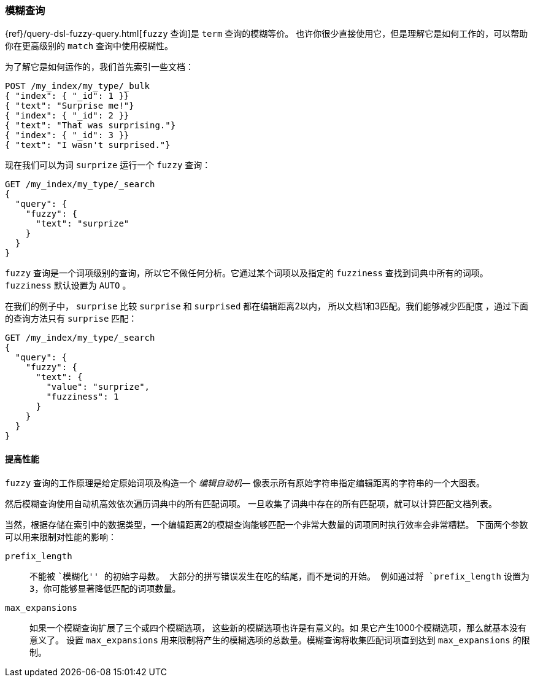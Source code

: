 [[fuzzy-query]]
=== 模糊查询

{ref}/query-dsl-fuzzy-query.html[`fuzzy` 查询]是((("typoes and misspellings", "fuzzy query")))((("fuzzy queries"))) `term` 查询的模糊等价。
也许你很少直接使用它，但是理解它是如何工作的，可以帮助你在更高级别的 `match` 查询中使用模糊性。

为了解它是如何运作的，我们首先索引一些文档：

[source,json]
-----------------------------------
POST /my_index/my_type/_bulk
{ "index": { "_id": 1 }}
{ "text": "Surprise me!"}
{ "index": { "_id": 2 }}
{ "text": "That was surprising."}
{ "index": { "_id": 3 }}
{ "text": "I wasn't surprised."}
-----------------------------------

现在我们可以为词 `surprize` 运行一个 `fuzzy` 查询：

[source,json]
-----------------------------------
GET /my_index/my_type/_search
{
  "query": {
    "fuzzy": {
      "text": "surprize"
    }
  }
}
-----------------------------------

`fuzzy` 查询是一个词项级别的查询，所以它不做任何分析。它通过某个词项以及指定的 `fuzziness` 查找到词典中所有的词项。
`fuzziness` 默认设置为 `AUTO` 。

在我们的例子中， `surprise` 比较 `surprise` 和 `surprised` 都在编辑距离2以内，
所以文档1和3匹配。我们能够减少匹配度 ，通过下面的查询方法只有 `surprise` 匹配：

[source,json]
-----------------------------------
GET /my_index/my_type/_search
{
  "query": {
    "fuzzy": {
      "text": {
        "value": "surprize",
        "fuzziness": 1
      }
    }
  }
}
-----------------------------------

==== 提高性能


`fuzzy` 查询的工作原理是给定原始词项及构造一个 _编辑自动机_&#x2014;((("fuzzy queries", "improving performance")))((("Levenshtein automation")))
像表示所有原始字符串指定编辑距离的字符串的一个大图表。


然后模糊查询使用自动机高效依次遍历词典中的所有匹配词项。
一旦收集了词典中存在的所有匹配项，就可以计算匹配文档列表。

当然，根据存储在索引中的数据类型，一个编辑距离2的模糊查询能够匹配一个非常大数量的词项同时执行效率会非常糟糕。
下面两个参数可以用来限制对性能的影响：


`prefix_length`::

((("prefix_length parameter")))不能被 ``模糊化'' 的初始字母数。
大部分的拼写错误发生在吃的结尾，而不是词的开始。
例如通过将 `prefix_length` 设置为 `3`，你可能够显著降低匹配的词项数量。

`max_expansions`::

如果一个模糊查询扩展了三个或四个模糊选项，((("max_expansions parameter"))) 这些新的模糊选项也许是有意义的。如
果它产生1000个模糊选项，那么就基本没有意义了。
设置 `max_expansions` 用来限制将产生的模糊选项的总数量。模糊查询将收集匹配词项直到达到 `max_expansions` 的限制。
